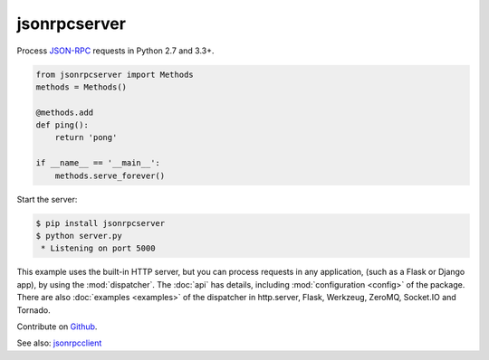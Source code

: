 jsonrpcserver
*************

Process `JSON-RPC <http://www.jsonrpc.org/>`_ requests in Python 2.7 and 3.3+.

.. code-block:: python

    from jsonrpcserver import Methods
    methods = Methods()

    @methods.add
    def ping():
        return 'pong'

    if __name__ == '__main__':
        methods.serve_forever()

Start the server:

.. code-block:: sh

    $ pip install jsonrpcserver
    $ python server.py
     * Listening on port 5000

This example uses the built-in HTTP server, but you can process requests in any
application, (such as a Flask or Django app), by using the :mod:`dispatcher`.
The :doc:`api` has details, including :mod:`configuration <config>` of the
package. There are also :doc:`examples <examples>` of the dispatcher in http.server,
Flask, Werkzeug, ZeroMQ, Socket.IO and Tornado.

Contribute on `Github <https://github.com/bcb/jsonrpcserver>`_.

See also: `jsonrpcclient <https://jsonrpcclient.readthedocs.io/>`_
